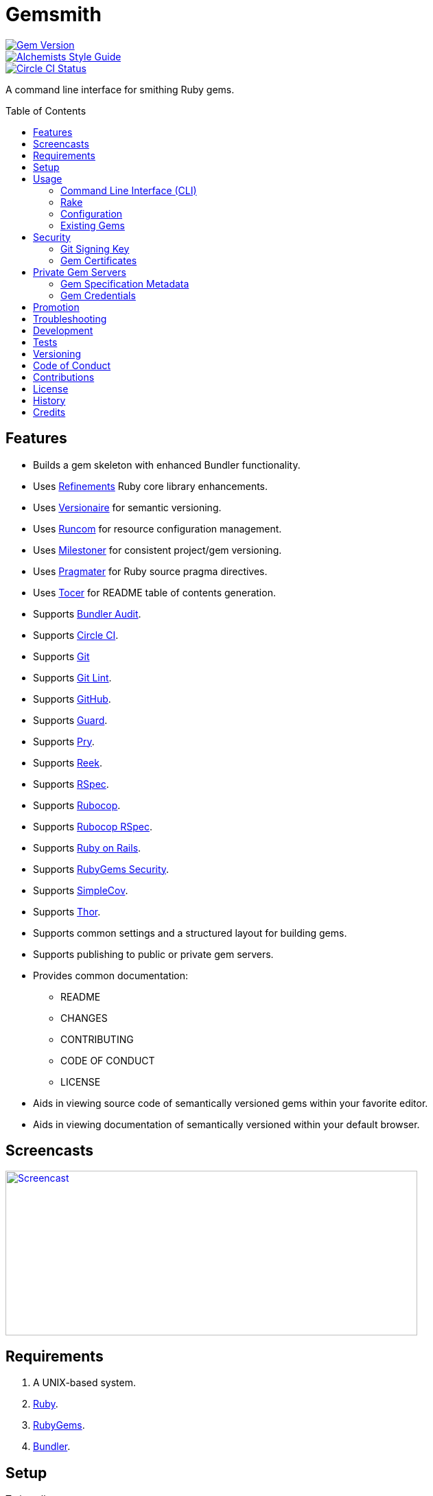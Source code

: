 :toc: macro
:toclevels: 5
:figure-caption!:

= Gemsmith

[link=http://badge.fury.io/rb/gemsmith]
image::https://badge.fury.io/rb/gemsmith.svg[Gem Version]
[link=https://www.alchemists.io/projects/code_quality]
image::https://img.shields.io/badge/code_style-alchemists-brightgreen.svg[Alchemists Style Guide]
[link=https://circleci.com/gh/bkuhlmann/gemsmith]
image::https://circleci.com/gh/bkuhlmann/gemsmith.svg?style=svg[Circle CI Status]

A command line interface for smithing Ruby gems.

toc::[]

== Features

* Builds a gem skeleton with enhanced Bundler functionality.
* Uses link:https://www.alchemists.io/projects/refinements[Refinements] Ruby core library enhancements.
* Uses link:https://www.alchemists.io/projects/versionaire[Versionaire] for semantic versioning.
* Uses link:https://www.alchemists.io/projects/runcom[Runcom] for resource configuration management.
* Uses link:https://www.alchemists.io/projects/milestoner[Milestoner] for consistent project/gem versioning.
* Uses link:https://www.alchemists.io/projects/pragmater[Pragmater] for Ruby source pragma directives.
* Uses link:https://www.alchemists.io/projects/tocer[Tocer] for README table of contents generation.
* Supports link:https://github.com/rubysec/bundler-audit[Bundler Audit].
* Supports link:https://circleci.com[Circle CI].
* Supports link:https://git-scm.com[Git]
* Supports link:https://www.alchemists.io/projects/git-lint[Git Lint].
* Supports link:https://github.com[GitHub].
* Supports link:https://github.com/guard/guard[Guard].
* Supports link:http://pryrepl.org[Pry].
* Supports link:https://github.com/troessner/reek[Reek].
* Supports link:https://rspec.info[RSpec].
* Supports link:https://github.com/rubocop-hq/rubocop[Rubocop].
* Supports link:https://github.com/rubocop-hq/rubocop-rspec[Rubocop RSpec].
* Supports link:https://rubyonrails.org[Ruby on Rails].
* Supports link:https://guides.rubygems.org/security[RubyGems Security].
* Supports link:https://github.com/simplecov-ruby/simplecov[SimpleCov].
* Supports link:https://github.com/erikhuda/thor[Thor].
* Supports common settings and a structured layout for building gems.
* Supports publishing to public or private gem servers.
* Provides common documentation:
** README
** CHANGES
** CONTRIBUTING
** CODE OF CONDUCT
** LICENSE
* Aids in viewing source code of semantically versioned gems within your favorite editor.
* Aids in viewing documentation of semantically versioned within your default browser.

== Screencasts

[link=https://www.alchemists.io/screencasts/gemsmith]
image::https://www.alchemists.io/images/screencasts/gemsmith/cover.svg[Screencast,600,240,role=focal_point]

== Requirements

. A UNIX-based system.
. link:https://www.ruby-lang.org[Ruby].
. link:https://rubygems.org[RubyGems].
. link:https://github.com/bundler/bundler[Bundler].

== Setup

To install, run:

[source,bash]
----
gem install gemsmith
----

== Usage

=== Command Line Interface (CLI)

From the command line, type: `gemsmith --help`

....
gemsmith -c, [--config]        # Manage gem configuration.
gemsmith -g, [--generate=GEM]  # Generate new gem.
gemsmith -h, [--help=COMMAND]  # Show this message or get help for a command.
gemsmith -o, [--open=GEM]      # Open a gem in default editor.
gemsmith -r, [--read=GEM]      # Open a gem in default browser.
gemsmith -v, [--version]       # Show gem version.
....

For more gem generation options, type: `gemsmith --help --generate`

....
[--bundler-audit], [--no-bundler-audit]  # Add Bundler Audit support.
                                         # Default: true
[--circle-ci], [--no-circle-ci]          # Add Circle CI support.
[--cli], [--no-cli]                      # Add CLI support.
[--engine], [--no-engine]                # Add Rails Engine support.
[--git-lint], [--no-git-lint]            # Add Git Lint support.
                                         # Default: true
[--git-hub], [--no-git-hub]              # Add GitHub support.
[--guard], [--no-guard]                  # Add Guard support.
                                         # Default: true
[--pry], [--no-pry]                      # Add Pry support.
                                         # Default: true
[--reek], [--no-reek]                    # Add Reek support.
                                         # Default: true
[--rspec], [--no-rspec]                  # Add RSpec support.
                                         # Default: true
[--rubocop], [--no-rubocop]              # Add Rubocop support.
                                         # Default: true
[--simple-cov], [--no-simple-cov]        # Add SimpleCov support.
                                         # Default: true
[--security], [--no-security]            # Add security support.
....

=== Rake

Once a gem skeleton has been created, the following tasks are available (i.e. `bundle exec rake
-T`):

....
rake build                 # Build example-0.1.0.gem package
rake bundle:audit          # Updates the ruby-advisory-db then runs bundle-audit
rake clean                 # Clean gem artifacts
rake code_quality          # Run code quality checks
rake git_lint              # Run Git Lint
rake install               # Install example-0.1.0.gem package
rake publish               # Build, tag as 0.1.0 (unsigned), and push example-0.1.0.gem to RubyGems
rake reek                  # Check for code smells
rake rubocop               # Run RuboCop
rake rubocop:auto_correct  # Auto-correct RuboCop offenses
rake spec                  # Run RSpec code examples
rake toc[label,includes]   # Add/Update Table of Contents (README)
....

_NOTE: Some tasks might differ depending on what options you enabled/disabled during gem
generation._

When building/testing your gem locally, a typical workflow is:

. `bundle exec rake install`
. Test your gem locally.
. Repeat until satisfied.

When satified with your gem, builds are green, and ready to publish, run:

....
bundle exec rake publish
....

=== Configuration

This gem can be configured via a global configuration:

....
$HOME/.config/gemsmith/configuration.yml
....

It can also be configured via link:https://www.alchemists.io/projects/xdg[XDG] environment variables.

The default configuration is as follows:

[source,yaml]
----
:year: <current year>
:github_user: "<Git config GitHub user>"
:gem:
  :label: "Undefined"
  :name: "undefined"
  :path: "undefined"
  :class: "Undefined"
  :platform: "Gem::Platform::RUBY"
  :url: "https://github.com/<author>/<gem name>"
  :license: "MIT"
:author:
  :name: "<Git config user name>"
  :email: "<Git config user email>"
  :url: ""
:organization:
  :name: ""
  :url: ""
:versions:
  :ruby: "<current Ruby version>"
  :rails: "5.1"
:generate:
  :bundler_audit: true
  :circle_ci: false
  :cli: false
  :engine: false
  :git_lint: true
  :git_hub: true
  :guard: true
  :pry: true
  :reek: true
  :rspec: true
  :rubocop: true
  :simple_cov: true
  :security: false
:publish:
  :sign: false
----

Feel free to take this default configuration, modify, and save as your own custom
`configuration.yml`.

=== Existing Gems

If you have gems that were not originally crafted by Gemsmith, you can add Gemsmith support to them
by modifying the following files:

Add the following to your gem's `.gemspec` file:

[source,ruby]
----
spec.add_development_dependency "gemsmith"
----

Replace or add a modified version of the following to your gem's `Rakefile`:

[source,ruby]
----
# frozen_string_literal: true

begin
  require "gemsmith/rake/setup"
rescue LoadError => error
  puts error.message
end
----

_NOTE: Ensure `require "bundler/gem_tasks"` is removed as Gemsmith replaces Bundler functionality._

With those changes, you can leverage the benefits of Gemsmith within your existing gem.

== Security

=== Git Signing Key

To securely sign your Git tags, install and configure link:https://www.gnupg.org[GPG]:

[source,bash]
----
brew install gpg
gpg --gen-key
----

When creating your GPG key, choose these settings:

* Key kind: RSA and RSA (default)
* Key size: 4096
* Key validity: 0
* Real Name: `<your name>`
* Email: `<your email>`
* Passphrase: `<your passphrase>`

To obtain your key, run the following and take the part after the forward slash:

[source,bash]
----
gpg --list-keys | grep pub
----

Add your key to your global Git configuration in the `[user]` section. Example:

....
[user]
  signingkey = <your GPG key>
....

Now, when publishing your gems with Gemsmith (i.e. `bundle exec rake publish`), signing of your Git
tag will happen automatically. You will be prompted for the GPG Passphrase each time but that is to
be expected.

=== Gem Certificates

To create a certificate for your gems, run the following:

[source,bash]
----
cd ~/.ssh
gem cert --build you@example.com
chmod 600 gem-*.pem
----

The resulting `.pem` key files can be referenced via the `:private_key:` and `:public_key:` keys
within the `$HOME/.gemsmithrc` file.

To learn more about gem certificates, read about RubyGems
link:https://guides.rubygems.org/security[Security].

== Private Gem Servers

By default, the following Rake task will publish your gem to link:https://rubygems.org[RubyGems]:

[source,bash]
----
bundle exec rake publish
----

You can change this behavior by adding metadata to your gemspec that will allow the Rake tasks,
mentioned above, to publish your gem to an alternate/private gem server instead. This can be done by
updating your gem specification and RubyGems credentials.

=== Gem Specification Metadata

Add the following metadata to your gemspec:

[source,ruby]
----
Gem::Specification.new do |spec|
  spec.metadata = {
    "allowed_push_key" => "example_key",
    "allowed_push_host" => "https://gems.example.com"
  }
end
----

The gemspec metadata keys and values _must_ be strings per the
link:https://guides.rubygems.org/specification-reference/#metadata[RubyGems Specification]. Each key
represents the following:

* `allowed_push_key`: Provides a reference (look up) to the key defined the RubyGems credentials
  file so that sensitive credentials are not used within your gemspec.
* `allowed_push_host`: Provides the URL of the private gem server to push your gem to.

=== Gem Credentials

With your gem specification metadata established, you are ready to publish your gem to a public or
private server. If this is your first time publishing a gem and no gem credentials have been
configured, you'll be prompted for them. Gem credentials are stored in the RubyGems
`$HOME/.gem/credentials` file. From this point forward, future gem publishing will use your stored
credentials instead. Multiple credentials can be stored in the `$HOME/.gem/credentials` file.
Example:

[source,yaml]
----
:rubygems_api_key: 2a0b460650e67d9b85a60e183defa376
:example_key: "Basic dXNlcjpwYXNzd29yZA=="
----

Should you need to delete a credential (due to a bad login/password for example), you can open the
`$HOME/.gem/credentials` in your default editor and remove the line(s) you don't need. Upon next
publish of your gem, you'll be prompted for the missing credentials.

== Promotion

Once your gem is released, let the world know about your accomplishment by posting an update to
these sites:

* link:http://www.rubyflow.com[RubyFlow]
* link:https://ruby.libhunt.com[Ruby Library Hunt]
* link:http://rubydaily.org[RubyDaily]
* link:https://awesome-ruby.com[Awesome Ruby]
* link:https://www.ruby-toolbox.com[Ruby Toolbox]
* link:https://www.ruby-lang.org/en/community[Ruby Community]

== Troubleshooting

When running `bundle exec rake install` or `bundle exec rake publish` with modified, staged, or
uncommitted Git changes, the rake task will throw an error to this effect. When this occurs, it is
recommended that you commit your changes or link:https://git-scm.com/docs/git-stash[stash] them
before proceeding.

== Development

To contribute, run:

[source,bash]
----
git clone https://github.com/bkuhlmann/gemsmith.git
cd gemsmith
bin/setup
----

You can also use the IRB console for direct access to all objects:

[source,bash]
----
bin/console
----

== Tests

To test, run:

[source,bash]
----
bundle exec rake
----

== Versioning

Read link:https://semver.org[Semantic Versioning] for details. Briefly, it means:

* Major (X.y.z) - Incremented for any backwards incompatible public API changes.
* Minor (x.Y.z) - Incremented for new, backwards compatible, public API enhancements/fixes.
* Patch (x.y.Z) - Incremented for small, backwards compatible, bug fixes.

== Code of Conduct

Please note that this project is released with a link:CODE_OF_CONDUCT.adoc[CODE OF CONDUCT]. By
participating in this project you agree to abide by its terms.

== Contributions

Read link:CONTRIBUTING.adoc[CONTRIBUTING] for details.

== License

Read link:LICENSE.adoc[LICENSE] for details.

== History

Read link:CHANGES.adoc[CHANGES] for details.

== Credits

Engineered by link:https://www.alchemists.io/team/brooke_kuhlmann[Brooke Kuhlmann].

